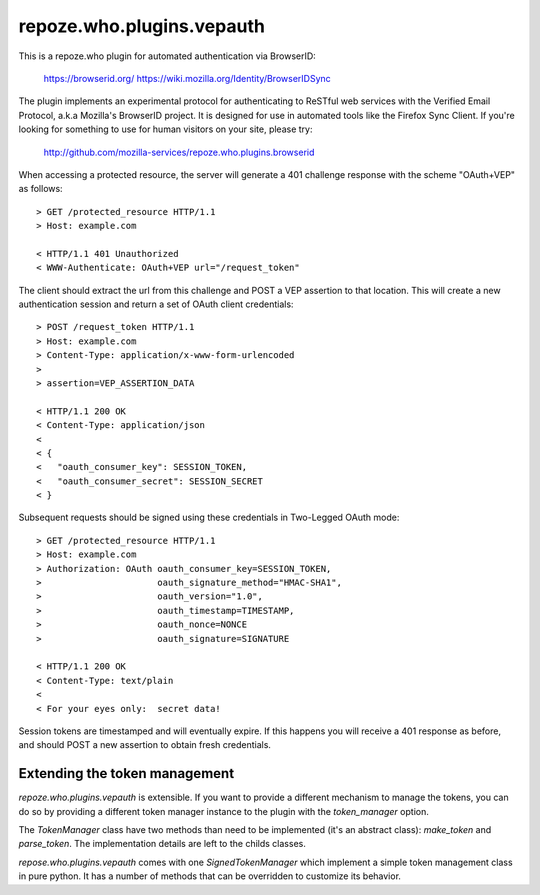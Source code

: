==========================
repoze.who.plugins.vepauth
==========================

This is a repoze.who plugin for automated authentication via BrowserID:

    https://browserid.org/
    https://wiki.mozilla.org/Identity/BrowserIDSync

The plugin implements an experimental protocol for authenticating to ReSTful
web services with the Verified Email Protocol, a.k.a Mozilla's BrowserID
project.  It is designed for use in automated tools like the Firefox Sync
Client.  If you're looking for something to use for human visitors on your
site, please try:

    http://github.com/mozilla-services/repoze.who.plugins.browserid

When accessing a protected resource, the server will generate a 401 challenge
response with the scheme "OAuth+VEP" as follows::

    > GET /protected_resource HTTP/1.1
    > Host: example.com

    < HTTP/1.1 401 Unauthorized
    < WWW-Authenticate: OAuth+VEP url="/request_token"

The client should extract the url from this challenge and POST a VEP assertion
to that location.  This will create a new authentication session and return a
set of OAuth client credentials::

    > POST /request_token HTTP/1.1
    > Host: example.com
    > Content-Type: application/x-www-form-urlencoded
    >
    > assertion=VEP_ASSERTION_DATA

    < HTTP/1.1 200 OK
    < Content-Type: application/json
    <
    < {
    <   "oauth_consumer_key": SESSION_TOKEN,
    <   "oauth_consumer_secret": SESSION_SECRET
    < }

Subsequent requests should be signed using these credentials in Two-Legged
OAuth mode::

    > GET /protected_resource HTTP/1.1
    > Host: example.com
    > Authorization: OAuth oauth_consumer_key=SESSION_TOKEN,
    >                      oauth_signature_method="HMAC-SHA1",
    >                      oauth_version="1.0",
    >                      oauth_timestamp=TIMESTAMP,
    >                      oauth_nonce=NONCE
    >                      oauth_signature=SIGNATURE

    < HTTP/1.1 200 OK
    < Content-Type: text/plain
    <
    < For your eyes only:  secret data!

Session tokens are timestamped and will eventually expire.  If this happens
you will receive a 401 response as before, and should POST a new assertion
to obtain fresh credentials.

Extending the token management
------------------------------

`repoze.who.plugins.vepauth` is extensible. If you want to provide a different
mechanism to manage the tokens, you can do so by providing a different token
manager instance to the plugin with the `token_manager` option.

The `TokenManager` class have two methods than need to be implemented (it's an
abstract class): `make_token` and `parse_token`. The implementation details are
left to the childs classes.

`repose.who.plugins.vepauth` comes with one `SignedTokenManager` which
implement a simple token management class in pure python. It has a number of
methods that can be overridden to customize its behavior.

